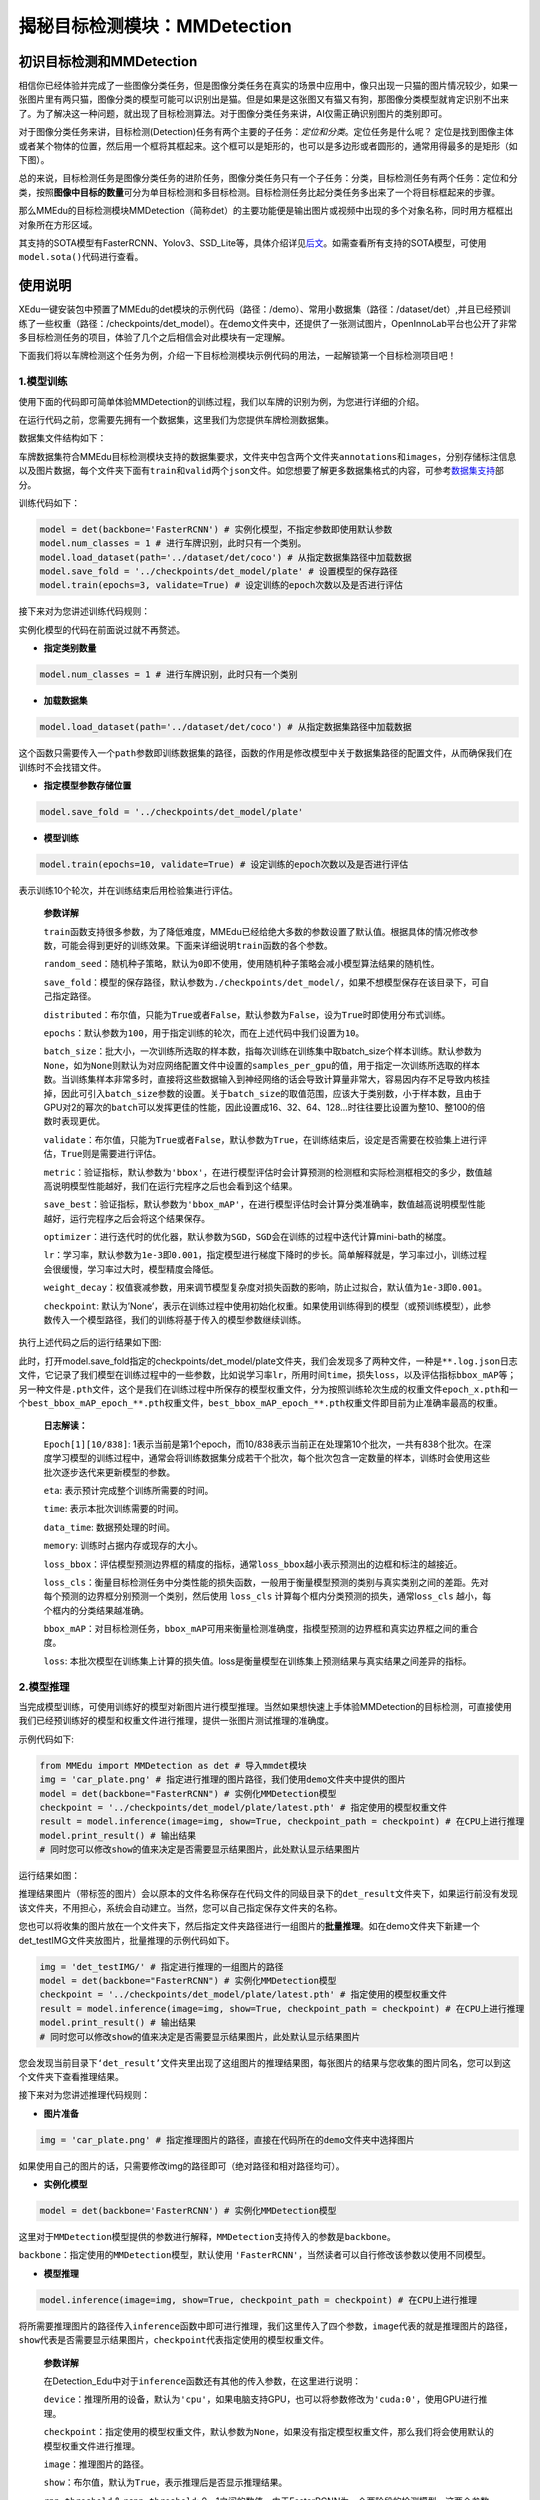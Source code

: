 揭秘目标检测模块：MMDetection
=============================

初识目标检测和MMDetection
-------------------------

相信你已经体验并完成了一些图像分类任务，但是图像分类任务在真实的场景中应用中，像只出现一只猫的图片情况较少，如果一张图片里有两只猫，图像分类的模型可能可以识别出是猫。但是如果是这张图又有猫又有狗，那图像分类模型就肯定识别不出来了。为了解决这一种问题，就出现了目标检测算法。对于图像分类任务来讲，AI仅需正确识别图片的类别即可。

对于图像分类任务来讲，目标检测(Detection)任务有两个主要的子任务：\ *定位和分类*\ 。定位任务是什么呢？
定位是找到图像主体或者某个物体的位置，然后用一个框将其框起来。这个框可以是矩形的，也可以是多边形或者圆形的，通常用得最多的是矩形（如下图）。

|image1|

总的来说，目标检测任务是图像分类任务的进阶任务，图像分类任务只有一个子任务：分类，目标检测任务有两个任务：定位和分类，按照\ **图像中目标的数量**\ 可分为单目标检测和多目标检测。目标检测任务比起分类任务多出来了一个将目标框起来的步骤。

|image2|

那么MMEdu的目标检测模块MMDetection（简称det）的主要功能便是输出图片或视频中出现的多个对象名称，同时用方框框出对象所在方形区域。

其支持的SOTA模型有FasterRCNN、Yolov3、SSD_Lite等，具体介绍详见\ `后文 <https://xedu.readthedocs.io/zh/master/mmedu/mmdetection.html#sota>`__\ 。如需查看所有支持的SOTA模型，可使用\ ``model.sota()``\ 代码进行查看。

使用说明
--------

XEdu一键安装包中预置了MMEdu的det模块的示例代码（路径：/demo）、常用小数据集（路径：/dataset/det）,并且已经预训练了一些权重（路径：/checkpoints/det_model）。在demo文件夹中，还提供了一张测试图片，OpenInnoLab平台也公开了非常多目标检测任务的项目，体验了几个之后相信会对此模块有一定理解。

下面我们将以车牌检测这个任务为例，介绍一下目标检测模块示例代码的用法，一起解锁第一个目标检测项目吧！

1.模型训练
~~~~~~~~~~

使用下面的代码即可简单体验MMDetection的训练过程，我们以车牌的识别为例，为您进行详细的介绍。

在运行代码之前，您需要先拥有一个数据集，这里我们为您提供车牌检测数据集。

数据集文件结构如下：

|image3|

车牌数据集符合MMEdu目标检测模块支持的数据集要求，文件夹中包含两个文件夹\ ``annotations``\ 和\ ``images``\ ，分别存储标注信息以及图片数据，每个文件夹下面有\ ``train``\ 和\ ``valid``\ 两个\ ``json``\ 文件。如您想要了解更多数据集格式的内容，可参考\ `数据集支持 <https://xedu.readthedocs.io/zh/master/mmedu/introduction.html#coco>`__\ 部分。

训练代码如下：

.. code:: python

   model = det(backbone='FasterRCNN') # 实例化模型，不指定参数即使用默认参数
   model.num_classes = 1 # 进行车牌识别，此时只有一个类别。
   model.load_dataset(path='../dataset/det/coco') # 从指定数据集路径中加载数据
   model.save_fold = '../checkpoints/det_model/plate' # 设置模型的保存路径
   model.train(epochs=3, validate=True) # 设定训练的epoch次数以及是否进行评估

接下来对为您讲述训练代码规则：

实例化模型的代码在前面说过就不再赘述。

-  **指定类别数量**

.. code:: python

   model.num_classes = 1 # 进行车牌识别，此时只有一个类别

-  **加载数据集**

.. code:: python

   model.load_dataset(path='../dataset/det/coco') # 从指定数据集路径中加载数据

这个函数只需要传入一个\ ``path``\ 参数即训练数据集的路径，函数的作用是修改模型中关于数据集路径的配置文件，从而确保我们在训练时不会找错文件。

-  **指定模型参数存储位置**

.. code:: python

   model.save_fold = '../checkpoints/det_model/plate'

-  **模型训练**

.. code:: python

   model.train(epochs=10, validate=True) # 设定训练的epoch次数以及是否进行评估

表示训练10个轮次，并在训练结束后用检验集进行评估。

   **参数详解**

   ``train``\ 函数支持很多参数，为了降低难度，MMEdu已经给绝大多数的参数设置了默认值。根据具体的情况修改参数，可能会得到更好的训练效果。下面来详细说明\ ``train``\ 函数的各个参数。

   ``random_seed``\ ：随机种子策略，默认为\ ``0``\ 即不使用，使用随机种子策略会减小模型算法结果的随机性。

   ``save_fold``\ ：模型的保存路径，默认参数为\ ``./checkpoints/det_model/``\ ，如果不想模型保存在该目录下，可自己指定路径。

   ``distributed``\ ：布尔值，只能为\ ``True``\ 或者\ ``False``\ ，默认参数为\ ``False``\ ，设为\ ``True``\ 时即使用分布式训练。

   ``epochs``\ ：默认参数为\ ``100``\ ，用于指定训练的轮次，而在上述代码中我们设置为\ ``10``\ 。

   ``batch_size``\ ：批大小，一次训练所选取的样本数，指每次训练在训练集中取batch_size个样本训练。默认参数为\ ``None``\ ，如为\ ``None``\ 则默认为对应网络配置文件中设置的\ ``samples_per_gpu``\ 的值，用于指定一次训练所选取的样本数。当训练集样本非常多时，直接将这些数据输入到神经网络的话会导致计算量非常大，容易因内存不足导致内核挂掉，因此可引入\ ``batch_size``\ 参数的设置。关于\ ``batch_size``\ 的取值范围，应该大于类别数，小于样本数，且由于GPU对2的幂次的\ ``batch``\ 可以发挥更佳的性能，因此设置成16、32、64、128…时往往要比设置为整10、整100的倍数时表现更优。

   ``validate``\ ：布尔值，只能为\ ``True``\ 或者\ ``False``\ ，默认参数为\ ``True``\ ，在训练结束后，设定是否需要在校验集上进行评估，\ ``True``\ 则是需要进行评估。

   ``metric``\ ：验证指标，默认参数为\ ``'bbox'``\ ，在进行模型评估时会计算预测的检测框和实际检测框相交的多少，数值越高说明模型性能越好，我们在运行完程序之后也会看到这个结果。

   ``save_best``\ ：验证指标，默认参数为\ ``'bbox_mAP'``\ ，在进行模型评估时会计算分类准确率，数值越高说明模型性能越好，运行完程序之后会将这个结果保存。

   ``optimizer``\ ：进行迭代时的优化器，默认参数为\ ``SGD``\ ，\ ``SGD``\ 会在训练的过程中迭代计算mini-bath的梯度。

   ``lr``\ ：学习率，默认参数为\ ``1e-3``\ 即\ ``0.001``\ ，指定模型进行梯度下降时的步长。简单解释就是，学习率过小，训练过程会很缓慢，学习率过大时，模型精度会降低。

   ``weight_decay``\ ：权值衰减参数，用来调节模型复杂度对损失函数的影响，防止过拟合，默认值为\ ``1e-3``\ 即\ ``0.001``\ 。

   ``checkpoint``:
   默认为’None’，表示在训练过程中使用初始化权重。如果使用训练得到的模型（或预训练模型），此参数传入一个模型路径，我们的训练将基于传入的模型参数继续训练。

执行上述代码之后的运行结果如下图:

|image4|

此时，打开model.save_fold指定的checkpoints/det_model/plate文件夹，我们会发现多了两种文件，一种是\ ``**.log.json``\ 日志文件，它记录了我们模型在训练过程中的一些参数，比如说学习率\ ``lr``\ ，所用时间\ ``time``\ ，损失\ ``loss``\ ，以及评估指标\ ``bbox_mAP``\ 等；另一种文件是\ ``.pth``\ 文件，这个是我们在训练过程中所保存的模型权重文件，分为按照训练轮次生成的权重文件\ ``epoch_x.pth``\ 和一个\ ``best_bbox_mAP_epoch_**.pth``\ 权重文件，\ ``best_bbox_mAP_epoch_**.pth``\ 权重文件即目前为止准确率最高的权重。

   **日志解读：**

   ``Epoch[1][10/838]``:
   1表示当前是第1个epoch，而10/838表示当前正在处理第10个批次，一共有838个批次。在深度学习模型的训练过程中，通常会将训练数据集分成若干个批次，每个批次包含一定数量的样本，训练时会使用这些批次逐步迭代来更新模型的参数。

   ``eta``: 表示预计完成整个训练所需要的时间。

   ``time``: 表示本批次训练需要的时间。

   ``data_time``: 数据预处理的时间。

   ``memory``: 训练时占据内存或现存的大小。

   ``loss_bbox``\ ：评估模型预测边界框的精度的指标，通常\ ``loss_bbox``\ 越小表示预测出的边框和标注的越接近。

   ``loss_cls``\ ：衡量目标检测任务中分类性能的损失函数，一般用于衡量模型预测的类别与真实类别之间的差距。先对每个预测的边界框分别预测一个类别，然后使用
   ``loss_cls`` 计算每个框内分类预测的损失，通常l\ ``oss_cls``
   越小，每个框内的分类结果越准确。

   ``bbox_mAP``\ ：对目标检测任务，\ ``bbox_mAP``\ 可用来衡量检测准确度，指模型预测的边界框和真实边界框之间的重合度。

   ``loss``:
   本批次模型在训练集上计算的损失值。loss是衡量模型在训练集上预测结果与真实结果之间差异的指标。

2.模型推理
~~~~~~~~~~

当完成模型训练，可使用训练好的模型对新图片进行模型推理。当然如果想快速上手体验MMDetection的目标检测，可直接使用我们已经预训练好的模型和权重文件进行推理，提供一张图片测试推理的准确度。

示例代码如下:

.. code:: python

   from MMEdu import MMDetection as det # 导入mmdet模块
   img = 'car_plate.png' # 指定进行推理的图片路径，我们使用demo文件夹中提供的图片
   model = det(backbone="FasterRCNN") # 实例化MMDetection模型
   checkpoint = '../checkpoints/det_model/plate/latest.pth' # 指定使用的模型权重文件
   result = model.inference(image=img, show=True, checkpoint_path = checkpoint) # 在CPU上进行推理
   model.print_result() # 输出结果
   # 同时您可以修改show的值来决定是否需要显示结果图片，此处默认显示结果图片

运行结果如图：

|image5|

推理结果图片（带标签的图片）会以原本的文件名称保存在代码文件的同级目录下的\ ``det_result``\ 文件夹下，如果运行前没有发现该文件夹，不用担心，系统会自动建立。当然，您可以自己指定保存文件夹的名称。

您也可以将收集的图片放在一个文件夹下，然后指定文件夹路径进行一组图片的\ **批量推理**\ 。如在demo文件夹下新建一个det_testIMG文件夹放图片，批量推理的示例代码如下。

.. code:: python

   img = 'det_testIMG/' # 指定进行推理的一组图片的路径
   model = det(backbone="FasterRCNN") # 实例化MMDetection模型
   checkpoint = '../checkpoints/det_model/plate/latest.pth' # 指定使用的模型权重文件
   result = model.inference(image=img, show=True, checkpoint_path = checkpoint) # 在CPU上进行推理
   model.print_result() # 输出结果
   # 同时您可以修改show的值来决定是否需要显示结果图片，此处默认显示结果图片

您会发现当前目录下\ ``‘det_result’``\ 文件夹里出现了这组图片的推理结果图，每张图片的结果与您收集的图片同名，您可以到这个文件夹下查看推理结果。

接下来对为您讲述推理代码规则：

-  **图片准备**

.. code:: python

   img = 'car_plate.png' # 指定推理图片的路径，直接在代码所在的demo文件夹中选择图片

如果使用自己的图片的话，只需要修改img的路径即可（绝对路径和相对路径均可）。

-  **实例化模型**

.. code:: python

   model = det(backbone='FasterRCNN') # 实例化MMDetection模型

这里对于\ ``MMDetection``\ 模型提供的参数进行解释，\ ``MMDetection``\ 支持传入的参数是\ ``backbone``\ 。

``backbone``\ ：指定使用的\ ``MMDetection``\ 模型，默认使用
``'FasterRCNN'``\ ，当然读者可以自行修改该参数以使用不同模型。

-  **模型推理**

.. code:: python

   model.inference(image=img, show=True, checkpoint_path = checkpoint) # 在CPU上进行推理

将所需要推理图片的路径传入\ ``inference``\ 函数中即可进行推理，我们这里传入了四个参数，\ ``image``\ 代表的就是推理图片的路径，\ ``show``\ 代表是否需要显示结果图片，\ ``checkpoint``\ 代表指定使用的模型权重文件。

   **参数详解**

   在Detection_Edu中对于\ ``inference``\ 函数还有其他的传入参数，在这里进行说明：

   ``device``\ ：推理所用的设备，默认为\ ``'cpu'``\ ，如果电脑支持GPU，也可以将参数修改为\ ``'cuda:0'``\ ，使用GPU进行推理。

   ``checkpoint``\ ：指定使用的模型权重文件，默认参数为\ ``None``\ ，如果没有指定模型权重文件，那么我们将会使用默认的模型权重文件进行推理。

   ``image``\ ：推理图片的路径。

   ``show``\ ：布尔值，默认为\ ``True``\ ，表示推理后是否显示推理结果。

   ``rpn_threshold`` & ``rcnn_threshold``:
   0～1之间的数值。由于FasterRCNN为一个两阶段的检测模型，这两个参数分别表示两个阶段对于检测框的保留程度，高于这个数值的框将会被保留（这里如果同学们设置过低，也可能会发现图中出现了多个框）。

   ``save_fold``\ ：保存的图片名，数据结构为字符串，默认参数为\ ``'det_result'``\ ，用户也可以定义为自己想要的名字。

   （最后两个参数的使用，我们将在下一部分进行详细举例解释）。

-  **快速推理**

针对部分用户希望加快推理速度的需求，设计了\ ``fast_inference``\ 函数，主要方法是使用\ ``load_checkpoint``\ 提前加载权重文件。

::

   model.load_checkpoint(checkpoint=checkpoint)
   result = model.fast_inference(image=img)

..

   **参数详解**

   ``load_checkpoint``\ 函数的传入参数：

   ``device``\ ：推理所用的设备，默认为\ ``'cpu'``\ ，如果电脑支持GPU，也可以将参数修改为\ ``'cuda'``\ ，使用GPU进行推理。

   ``checkpoint``\ ：指定使用的模型权重文件，默认参数为\ ``None``\ ，如果没有指定模型权重文件，那么我们将会使用默认的模型权重文件进行推理。

   ``fast_inference``\ 函数的传入参数：

   ``image``\ ：推理图片的路径。

   ``show``\ ：布尔值，默认为\ ``True``\ ，表示推理后是否显示推理结果。

   ``save_fold``\ ：保存的图片名，数据结构为字符串，默认参数为\ ``'det_result'``\ ，用户也可以定义为自己想要的名字。

3.继续训练
~~~~~~~~~~

在这一步中，我们会教您加载之前训练过的模型接着训练，如果您觉得之前训练的模型epoch数不够的话或者因为一些客观原因而不得不提前结束训练，相信下面的代码会帮到您。

.. code:: python

   model = det(backbone='FasterRCNN') # 初始化实例模型
   model.num_classes = 1  # 进行车牌识别，此时只有一个类别。
   model.load_dataset(path='../dataset/det/coco') # 配置数据集路径
   model.save_fold = '../checkpoints/det_model/plate' # 设置模型的保存路径
   checkpoint='../checkpoints/det_model/plate/latest.pth' # 指定使用的模型权重文件
   model.train(epochs=3, validate=True, checkpoint=checkpoint) # 进行再训练

这里我们有一个参数在之前的\ `训练模型 <https://xedu.readthedocs.io/zh/master/mmedu/mmdetection.html#id3>`__\ 过程中没有提及，那就是\ ``train``\ 函数中的\ ``checkpoint``\ 参数，这个放到这里就比较好理解，它的意思是指定需要进行再训练的模型路径，当然你也可以根据你需要训练的不同模型而调整参数。同时您也可以指定网上下载的某个预训练模型。借助在大型数据集上训练的预训练模型可以根据一系列任务的历史数据来对新的任务进行训练，而无需从头开始训练。它可以将一个大型数据集中的知识和技能转移到另一个任务上，从而大大节省训练时间。

全新开始训练一个模型，一般要花较长时间。我们强烈建议在预训练模型的基础上继续训练，哪怕你要分类的数据集和预训练的数据集并不一样。基于预训练模型继续训练可起到加速训练的作用，通常会使得模型达到更好的效果。在学习资源下载处也提供了一些\ `预训练模型和权重文件下载 <https://xedu.readthedocs.io/zh/master/support_resources/resources.html#id3>`__\ 途径。

4.支持的SOTA模型
~~~~~~~~~~~~~~~~

目前MMDetection支持的SOTA模型有SSD_Lite、FaterRCNN、Yolov3等，如需查看所有支持的SOTA模型，可使用\ ``model.sota()``\ 代码进行查看。这些模型的作用和适用场景简介如下。

-  **SSD_Lite**

相比Faster RCNN有明显的速度优势，相比YOLO又有明显的mAP优势。

-  **FasterRCNN**

采用双阶检测方法，可以解决多尺度、小目标问题，通用性强。

-  **Yolov3**

只进行一次检测，速度较快，适用于稍微大的目标检测问题。

.. raw:: html

   <table class="docutils align-default">

.. raw:: html

   <thead>

.. raw:: html

   <tr class="row-odd">

.. raw:: html

   <th class="head">

序号

.. raw:: html

   </th>

.. raw:: html

   <th class="head">

SOTA模型介绍

.. raw:: html

   </th>

.. raw:: html

   </tr>

.. raw:: html

   </thead>

.. raw:: html

   <tbody>

.. raw:: html

   <tr class="row-even">

.. raw:: html

   <td>

1

.. raw:: html

   </td>

.. raw:: html

   <td>

SSD_Lite

.. raw:: html

   </td>

.. raw:: html

   </tr>

.. raw:: html

   </tbody>

.. raw:: html

   <tbody>

.. raw:: html

   <tr class="row-even">

.. raw:: html

   <td>

2

.. raw:: html

   </td>

.. raw:: html

   <td>

FasterRCNN

.. raw:: html

   </td>

.. raw:: html

   </tr>

.. raw:: html

   </tbody>

.. raw:: html

   <tbody>

.. raw:: html

   <tr class="row-even">

.. raw:: html

   <td>

3

.. raw:: html

   </td>

.. raw:: html

   <td>

Yolov3

.. raw:: html

   </td>

.. raw:: html

   </tr>

.. raw:: html

   </tbody>

.. raw:: html

   <tbody>

.. raw:: html

   <tr class="row-even">

.. raw:: html

   <td>

4

.. raw:: html

   </td>

.. raw:: html

   <td>

更多

.. raw:: html

   </td>

.. raw:: html

   </tr>

.. raw:: html

   </tbody>

.. raw:: html

   </table>

补充内容：再了解一下单目标检测和多目标检测
~~~~~~~~~~~~~~~~~~~~~~~~~~~~~~~~~~~~~~~~~~

根据图像中目标的数量，目标检测分为单目标检测和多目标检测，单目标检测顾名思义，就是识别图像中的单独的一个目标。如下图，就用红框框出了一只猫。

|image6|

多目标检测就像下面这张图，识别图中的多个目标，在下图中分别用红色的框框出来了猫和绿色的框框出来了狗。多目标检测通常比单目标检测更难，因为它需要同时处理多个目标。但是，多目标检测在很多场景中都是必要的。

|image7|

**小问题：单目标检测一定是只有一个类别吗？多目标检测一定是多个类别吗？**

单目标检测和多目标检测的主要区别是图像中目标的数量，而与类别数量是无关的。

.. |image1| image:: ../images/mmedu/image-20220408192155931.png
.. |image2| image:: ../images/mmedu/ObjectDetectionOverview.png
.. |image3| image:: ../images/mmedu/detDataSetFormat.png
.. |image4| image:: ../images/mmedu/detModelTrainingLog.png
.. |image5| image:: ../images/mmedu/image-20220408191108835.png
.. |image6| image:: ../images/mmedu/SingleTargetDetection.png
.. |image7| image:: ../images/mmedu/Multi-targetDetection.png
